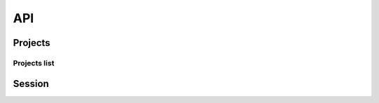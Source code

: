 API
===

.. autosummary::
   :toctree: generated

   lumache

Projects
~~~~~~~~

Projects list
+++++++++++++


Session
~~~~~~~

.. warning::
